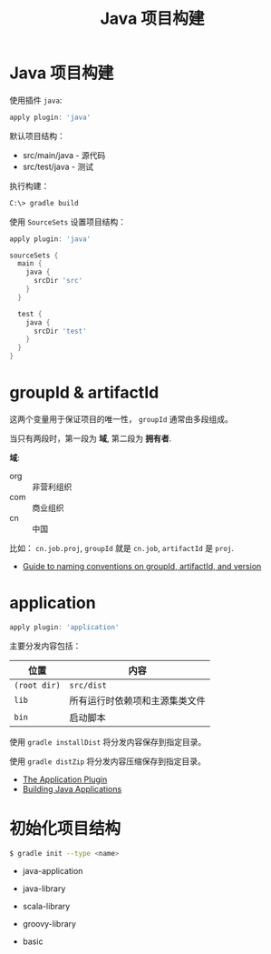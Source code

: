 #+TITLE:      Java 项目构建

* 目录                                                    :TOC_4_gh:noexport:
- [[#java-项目构建][Java 项目构建]]
- [[#groupid--artifactid][groupId & artifactId]]
- [[#application][application]]
- [[#初始化项目结构][初始化项目结构]]

* Java 项目构建
  使用插件 ~java~:
  #+BEGIN_SRC groovy
    apply plugin: 'java'
  #+END_SRC

  默认项目结构：
  + src/main/java - 源代码
  + src/test/java - 测试

  执行构建：
  #+BEGIN_SRC bash
    C:\> gradle build
  #+END_SRC

  使用 ~SourceSets~ 设置项目结构：
  #+BEGIN_SRC groovy
    apply plugin: 'java'

    sourceSets {
      main {
        java {
          srcDir 'src'
        }
      }

      test {
        java {
          srcDir 'test'
        }
      }
    }
  #+END_SRC

* groupId & artifactId
  这两个变量用于保证项目的唯一性， ~groupId~ 通常由多段组成。

  当只有两段时，第一段为 *域*, 第二段为 *拥有者*.

  *域*:
  + org :: 非营利组织
  + com :: 商业组织
  + cn :: 中国

  比如： ~cn.job.proj~, ~groupId~ 就是 ~cn.job~, ~artifactId~ 是 ~proj~.

  + [[https://maven.apache.org/guides/mini/guide-naming-conventions.html][Guide to naming conventions on groupId, artifactId, and version]]

* application
  #+BEGIN_SRC groovy
    apply plugin: 'application'
  #+END_SRC

  主要分发内容包括：
  |------------+--------------------------------|
  | 位置       | 内容                           |
  |------------+--------------------------------|
  | ~(root dir)~ | ~src/dist~                       |
  | ~lib~        | 所有运行时依赖项和主源集类文件 |
  | ~bin~        | 启动脚本                       |
  |------------+--------------------------------|

  使用 ~gradle installDist~ 将分发内容保存到指定目录。

  使用 ~gradle distZip~ 将分发内容压缩保存到指定目录。

  + [[https://docs.gradle.org/current/userguide/application_plugin.html][The Application Plugin]]
  + [[https://guides.gradle.org/building-java-applications/][Building Java Applications]]

* 初始化项目结构
  #+BEGIN_SRC bash
    $ gradle init --type <name>
  #+END_SRC

  + java-application

  + java-library
  
  + scala-library

  + groovy-library
  
  + basic
